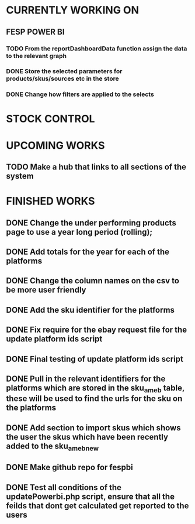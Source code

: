 * CURRENTLY WORKING ON
** FESP POWER BI
*** TODO From the reportDashboardData function assign the data to the relevant graph

*** DONE Store the selected parameters for products/skus/sources etc in the store

*** DONE Change how filters are applied to the selects

* STOCK CONTROL


* UPCOMING WORKS
** TODO Make a hub that links to all sections of the system


* FINISHED WORKS
** DONE Change the under performing products page to use a year long period (rolling);
** DONE Add totals for the year for each of the platforms
** DONE Change the column names on the csv to be more user friendly
** DONE Add the sku identifier for the platforms
** DONE Fix require for the ebay request file for the update platform ids script
** DONE Final testing of update platform ids script
** DONE Pull in the relevant identifiers for the platforms which are stored in the sku_am_eb table, these will be used to find the urls for the sku on the platforms
** DONE Add section to import skus which shows the user the skus which have been recently added to the sku_am_eb_new
** DONE Make github repo for fespbi
** DONE Test all conditions of the updatePowerbi.php script, ensure that all the feilds that dont get calculated get reported to the users
